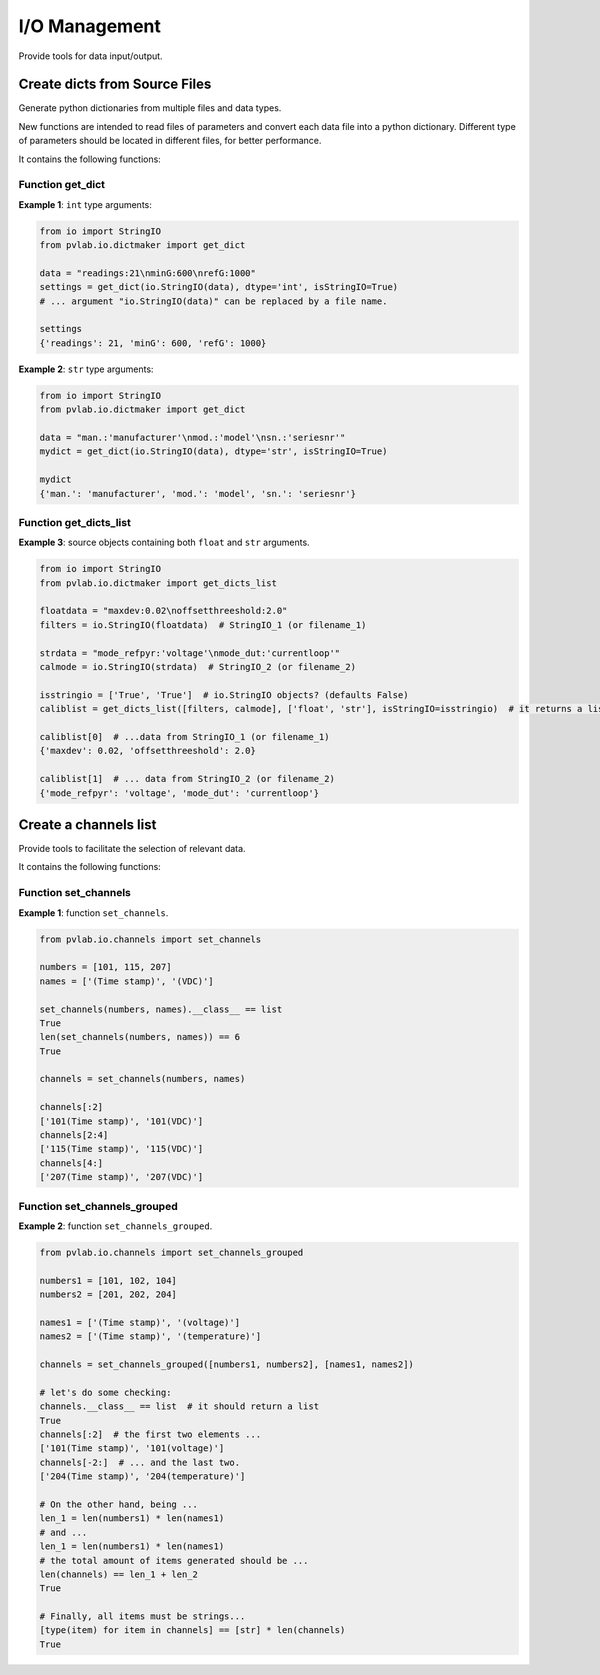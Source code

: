 ==============
I/O Management
==============

Provide tools for data input/output.

Create dicts from Source Files
^^^^^^^^^^^^^^^^^^^^^^^^^^^^^^

.. py:module:: pvlab.io.dictmaker

Generate python dictionaries from multiple files and data types.

New functions are intended to read files of parameters and convert each
data file into a python dictionary. Different type of parameters should be
located in different files, for better performance.

It contains the following functions:

Function get_dict
"""""""""""""""""

.. py:function:: pvlab.io.dictmaker.get_dict(file: TypeVar('File', str, io.StringIO), dtype: str, sep: str = ':', isStringIO: bool = False) -> dict:

   Generate a python dictionary from a file of parameters.

   Function ``get_dict`` reads a file that contains parameters in the form
   *[name]: [value]* (or in other general form *[name][sep] [value]*, if
   specified).
   It requires specifying the type of data contained in the file, admitting
   types ``int``, ``float``, ``tuple`` or ``str`` (unknown data types are
   admitted, but they will be parsed as *raw* strings).
   Originally designed for data-acquisition purposes. It also admits
   ``io.StringIO`` objects instead, if argument ``isStringIO`` is specified
   as ``True`` (e.g. useful for exemplification purposes).

**Example 1**: ``int`` type arguments:

.. code-block:: python

   from io import StringIO
   from pvlab.io.dictmaker import get_dict
   
   data = "readings:21\nminG:600\nrefG:1000"
   settings = get_dict(io.StringIO(data), dtype='int', isStringIO=True)
   # ... argument "io.StringIO(data)" can be replaced by a file name.
   
   settings
   {'readings': 21, 'minG': 600, 'refG': 1000}


**Example 2**: ``str`` type arguments:

.. code-block:: python

   from io import StringIO
   from pvlab.io.dictmaker import get_dict
   
   data = "man.:'manufacturer'\nmod.:'model'\nsn.:'seriesnr'"
   mydict = get_dict(io.StringIO(data), dtype='str', isStringIO=True)
   
   mydict
   {'man.': 'manufacturer', 'mod.': 'model', 'sn.': 'seriesnr'}


Function get_dicts_list
"""""""""""""""""""""""

.. py:function:: pvlab.io.dictmaker.get_dicts_list(filelist: Iterable[str],  dtypelist: Iterable[str], isStringIO: Iterable[bool] = False, sep: str = ':') -> dict:

   Generate a list of dicts from a list of parameter files or ``io.StringIO``
   objects.

   It calls the previous function ``get_dict`` recursively, from correlative
   values of ``filelist`` and ``dtypelist`` arguments.


**Example 3**: source objects containing both ``float`` and ``str`` arguments.

.. code-block:: python

   from io import StringIO
   from pvlab.io.dictmaker import get_dicts_list
   
   floatdata = "maxdev:0.02\noffsetthreeshold:2.0"
   filters = io.StringIO(floatdata)  # StringIO_1 (or filename_1)
   
   strdata = "mode_refpyr:'voltage'\nmode_dut:'currentloop'"
   calmode = io.StringIO(strdata)  # StringIO_2 (or filename_2)
   
   isstringio = ['True', 'True']  # io.StringIO objects? (defaults False)
   caliblist = get_dicts_list([filters, calmode], ['float', 'str'], isStringIO=isstringio)  # it returns a list of python dicts.
   
   caliblist[0]  # ...data from StringIO_1 (or filename_1)
   {'maxdev': 0.02, 'offsetthreeshold': 2.0}
   
   caliblist[1]  # ... data from StringIO_2 (or filename_2)
   {'mode_refpyr': 'voltage', 'mode_dut': 'currentloop'}
   

Create a channels list
^^^^^^^^^^^^^^^^^^^^^^

.. py:module:: pvlab.io.channels

Provide tools to facilitate the selection of relevant data.

It contains the following functions:

Function set_channels
"""""""""""""""""""""

.. py:function:: pvlab.io.channels.set_channels(numbers: Iterable[int], names: Iterable[int], nameafter: bool = True) -> Iterable[str]:

   Generate a list of channel names from a set of numbers and a set of names.
   
   It is designed to automate the selection of specific active
   channels,*e.g.* within data frames containing a big number of data
   columns.
   
   Given a list of *n* numbers (``numbers``) and *m* names (``names``), it
   generates a list of channel names in the form:
   
    [
    [**number_1**][**name_1**],
    [**number_1**][**name_2**], ...,
    [**number_1**][**name_m**],
    , ...,
    , ...,
    , ...,
    [**number_n**][**name_1**],
    **number_n**][**name_2**], ...,
    [**number_n**][**name_m**],
    ]

    If argument ``nameafter`` is True (by default), names
    are added after numbers. Otherwise, names are added before numbers.

    Item types (both numbers and names) must be convertible into strings.

    If the ``numbers`` list is empty, it directly retuns the ``names`` list.
    In the same way, if the ``names`` list is empty, it returns the
    ``numbers`` list. Anyway, it performs a previous conversion into ``str``
    types.

    At least one list must not be empty.

**Example 1**: function ``set_channels``.

.. code-block:: python

   from pvlab.io.channels import set_channels
   
   numbers = [101, 115, 207]
   names = ['(Time stamp)', '(VDC)']
   
   set_channels(numbers, names).__class__ == list
   True
   len(set_channels(numbers, names)) == 6
   True
   
   channels = set_channels(numbers, names)
   
   channels[:2]
   ['101(Time stamp)', '101(VDC)']
   channels[2:4]
   ['115(Time stamp)', '115(VDC)']
   channels[4:]
   ['207(Time stamp)', '207(VDC)']
   
  
Function set_channels_grouped
"""""""""""""""""""""""""""""
   
.. py:function:: pvlab.io.channels.set_channels_grouped(numbergroups: Iterable[list], namegroups: Iterable[list], nameafter: bool = True, unify: bool = True, init_channels: list = []) -> Iterable[str]:

   Generate a list of channels from multiple sets of numbers and names.
   
   It applies recursively the fuction ``set_channels`` to multiple sets
   of numbers and names. Therefore, it allows the generation of multiple
   channel names that contains different names.
   
   Argument ``nameafter`` possesses the same significance than in
   ``set_channels``, and defaults to ``True``.
    
   Argument ``unify`` (defaults ``True``) returns a unique list of channels.
   When it is ``False``, it returns separate lists.
   
**Example 2**: function ``set_channels_grouped``.

.. code-block:: python

    from pvlab.io.channels import set_channels_grouped
    
    numbers1 = [101, 102, 104]
    numbers2 = [201, 202, 204]
    
    names1 = ['(Time stamp)', '(voltage)']
    names2 = ['(Time stamp)', '(temperature)']
    
    channels = set_channels_grouped([numbers1, numbers2], [names1, names2])
    
    # let's do some checking:
    channels.__class__ == list  # it should return a list
    True
    channels[:2]  # the first two elements ...
    ['101(Time stamp)', '101(voltage)']
    channels[-2:]  # ... and the last two.
    ['204(Time stamp)', '204(temperature)']
    
    # On the other hand, being ...
    len_1 = len(numbers1) * len(names1)
    # and ...
    len_1 = len(numbers1) * len(names1)
    # the total amount of items generated should be ...
    len(channels) == len_1 + len_2
    True
    
    # Finally, all items must be strings...
    [type(item) for item in channels] == [str] * len(channels)
    True

